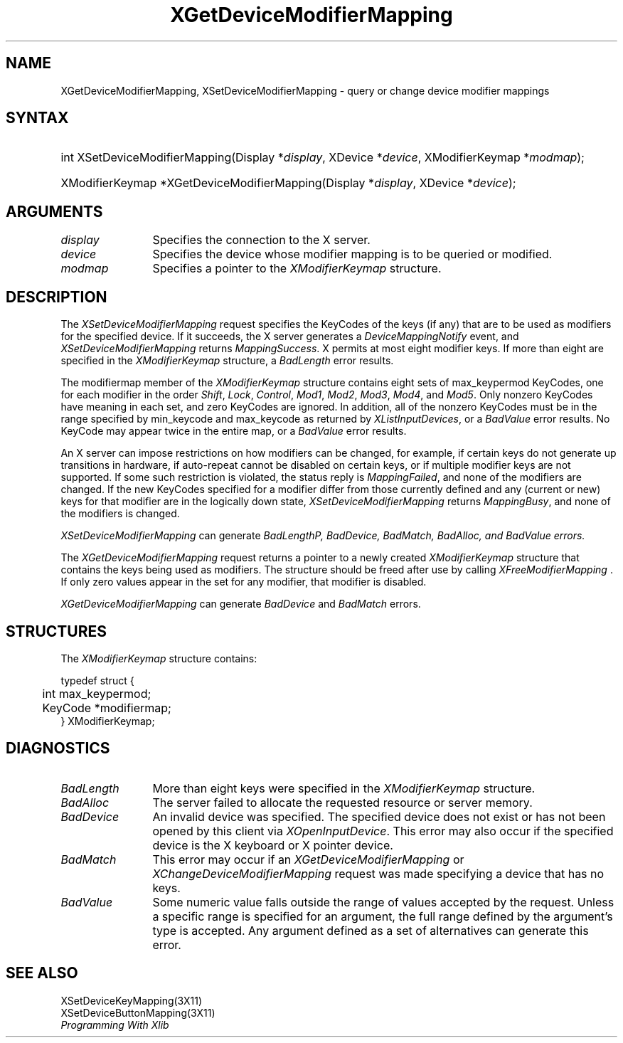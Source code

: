 .\"
.\" $XFree86: xc/doc/man/Xi/XChMMap.man,v 1.3 2003/04/28 22:18:14 herrb Exp $
.\"
.\"
.\" Copyright ([\d,\s]*) by Hewlett-Packard Company, Ardent Computer, 
.\" 
.\" Permission to use, copy, modify, distribute, and sell this documentation 
.\" for any purpose and without fee is hereby granted, provided that the above
.\" copyright notice and this permission notice appear in all copies.
.\" Ardent, and Hewlett-Packard make no representations about the 
.\" suitability for any purpose of the information in this document.  It is 
.\" provided \`\`as is'' without express or implied warranty.
.\" 
.\" $Xorg: XChMMap.man,v 1.3 2000/08/17 19:41:56 cpqbld Exp $
.ds xL Programming With Xlib
.TH XGetDeviceModifierMapping 3X11 __xorgversion__  "X FUNCTIONS"
.SH NAME
XGetDeviceModifierMapping, XSetDeviceModifierMapping \- query or change device modifier mappings
.SH SYNTAX
\fB
.HP
int XSetDeviceModifierMapping(\^Display *\fIdisplay\fP\^, XDevice
*\fIdevice\fP\^, XModifierKeymap  *\fImodmap\fP\^); 
.HP
XModifierKeymap *XGetDeviceModifierMapping(\^Display *\fIdisplay\fP\^, XDevice
*\fIdevice\fP\^);
.fi
\fP
.SH ARGUMENTS
.TP 12
.I display
Specifies the connection to the X server.
.TP 12
.I device
Specifies the device whose modifier mapping is to be queried or modified.
.TP 12
.I modmap
Specifies a pointer to the \fIXModifierKeymap\fP structure.
.SH DESCRIPTION
The \fIXSetDeviceModifierMapping\fP
request specifies the KeyCodes of the keys (if any) that are to be used 
as modifiers for the specified device.
If it succeeds, the X server generates a \fIDeviceMappingNotify\fP
event, and \fIXSetDeviceModifierMapping\fP returns \fIMappingSuccess\fP.
X permits at most eight modifier keys.
If more than eight are specified in the
\fIXModifierKeymap\fP structure, a \fIBadLength\fP
error results.
.LP
The modifiermap member of the \fIXModifierKeymap\fP
structure contains eight sets of max_keypermod KeyCodes, 
one for each modifier in the order 
\fIShift\fP,
\fILock\fP,
\fIControl\fP,
\fIMod1\fP,
\fIMod2\fP,
\fIMod3\fP,
\fIMod4\fP,
and 
\fIMod5\fP.
Only nonzero KeyCodes have meaning in each set, 
and zero KeyCodes are ignored.
In addition, all of the nonzero KeyCodes must be in the range specified by 
min_keycode and max_keycode as returned by
\fIXListInputDevices\fP, or a \fIBadValue\fP
error results.
No KeyCode may appear twice in the entire map,
or a
\fIBadValue\fP
error results.
.LP
An X server can impose restrictions on how modifiers can be changed, 
for example,
if certain keys do not generate up transitions in hardware,
if auto-repeat cannot be disabled on certain keys,
or if multiple modifier keys are not supported.  
If some such restriction is violated, 
the status reply is
\fIMappingFailed\fP,
and none of the modifiers are changed.
If the new KeyCodes specified for a modifier differ from those
currently defined and any (current or new) keys for that modifier are
in the logically down state, 
\fIXSetDeviceModifierMapping\fP
returns \fIMappingBusy\fP,
and none of the modifiers is changed.
.LP
\fIXSetDeviceModifierMapping\fP
can generate \fIBadLength\P, \fIBadDevice\fP, \fIBadMatch\fP, \fIBadAlloc\fP,
and \fIBadValue\fP errors.
.LP
The
\fIXGetDeviceModifierMapping\fP
request returns a pointer to a newly created
\fIXModifierKeymap\fP
structure that contains the keys being used as modifiers.
The structure should be freed after use by calling
\fIXFreeModifierMapping \fP.
If only zero values appear in the set for any modifier, 
that modifier is disabled.
.LP
\fIXGetDeviceModifierMapping\fP
can generate \fIBadDevice\fP and \fIBadMatch\fP errors.
.SH STRUCTURES
The \fIXModifierKeymap\fP structure contains:
.LP
.nf
typedef struct {
	int max_keypermod;
	KeyCode *modifiermap;
} XModifierKeymap;
.fi
.LP
.SH DIAGNOSTICS
.TP 12
\fIBadLength\fP
More than eight keys were specified in the
\fIXModifierKeymap\fP structure.
.TP 12
\fIBadAlloc\fP
The server failed to allocate the requested resource or server memory.
.TP 12
\fIBadDevice\fP
An invalid device was specified.  The specified device does not exist or has 
not been opened by this client via \fIXOpenInputDevice\fP.  This error may
also occur if the specified device is the X keyboard or X pointer device.
.TP 12
\fIBadMatch\fP
This error may occur if an \fIXGetDeviceModifierMapping\fP 
or \fIXChangeDeviceModifierMapping\fP request was made 
specifying
a device that has no keys.
.TP 12
\fIBadValue\fP
Some numeric value falls outside the range of values accepted by the request.
Unless a specific range is specified for an argument, the full range defined
by the argument's type is accepted.  Any argument defined as a set of
alternatives can generate this error.
.SH "SEE ALSO"
XSetDeviceKeyMapping(3X11) 
.br
XSetDeviceButtonMapping(3X11) 
.br
\fI\*(xL\fP
